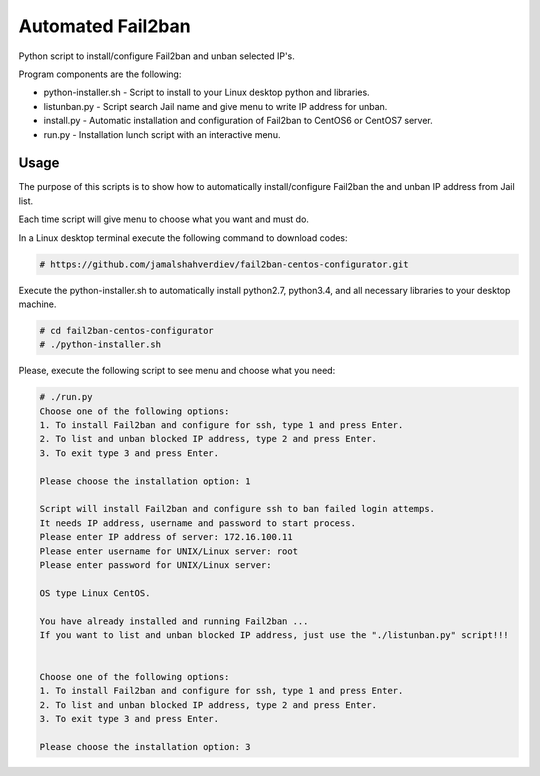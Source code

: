 *********************
Automated Fail2ban
*********************

.. image:: https://img.shields.io/pypi/pyversions/Django.svg

Python script to install/configure Fail2ban and unban selected IP's.

Program components are the following:

* python-installer.sh - Script to install to your Linux desktop python and libraries.
* listunban.py - Script search Jail name and give menu to write IP address for unban.
* install.py - Automatic installation and configuration of Fail2ban to CentOS6 or CentOS7 server.
* run.py - Installation lunch script with an interactive menu.



=====
Usage
=====

The purpose of this scripts is to show how to automatically install/configure Fail2ban the and unban IP address from Jail list.

Each time script will give menu to choose what you want and must do.

In a Linux desktop terminal execute the following command to download codes:

.. code-block:: bash

    # https://github.com/jamalshahverdiev/fail2ban-centos-configurator.git
    
Execute the python-installer.sh to automatically install python2.7, python3.4, and all necessary libraries to your desktop machine.

.. code-block:: bash

    # cd fail2ban-centos-configurator
    # ./python-installer.sh


Please, execute the following script to see menu and choose what you need:

.. code-block:: bash

    # ./run.py
    Choose one of the following options:
    1. To install Fail2ban and configure for ssh, type 1 and press Enter.
    2. To list and unban blocked IP address, type 2 and press Enter.
    3. To exit type 3 and press Enter.

    Please choose the installation option: 1

    Script will install Fail2ban and configure ssh to ban failed login attemps.
    It needs IP address, username and password to start process.
    Please enter IP address of server: 172.16.100.11
    Please enter username for UNIX/Linux server: root
    Please enter password for UNIX/Linux server:

    OS type Linux CentOS.

    You have already installed and running Fail2ban ...
    If you want to list and unban blocked IP address, just use the "./listunban.py" script!!!


    Choose one of the following options:
    1. To install Fail2ban and configure for ssh, type 1 and press Enter.
    2. To list and unban blocked IP address, type 2 and press Enter.
    3. To exit type 3 and press Enter.

    Please choose the installation option: 3

